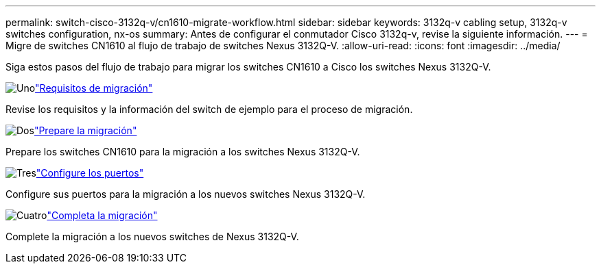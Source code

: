 ---
permalink: switch-cisco-3132q-v/cn1610-migrate-workflow.html 
sidebar: sidebar 
keywords: 3132q-v cabling setup, 3132q-v switches configuration, nx-os 
summary: Antes de configurar el conmutador Cisco 3132q-v, revise la siguiente información. 
---
= Migre de switches CN1610 al flujo de trabajo de switches Nexus 3132Q-V.
:allow-uri-read: 
:icons: font
:imagesdir: ../media/


[role="lead"]
Siga estos pasos del flujo de trabajo para migrar los switches CN1610 a Cisco los switches Nexus 3132Q-V.

.image:https://raw.githubusercontent.com/NetAppDocs/common/main/media/number-1.png["Uno"]link:cn1610-migrate-requirements.html["Requisitos de migración"]
[role="quick-margin-para"]
Revise los requisitos y la información del switch de ejemplo para el proceso de migración.

.image:https://raw.githubusercontent.com/NetAppDocs/common/main/media/number-2.png["Dos"]link:cn1610-prepare-to-migrate.html["Prepare la migración"]
[role="quick-margin-para"]
Prepare los switches CN1610 para la migración a los switches Nexus 3132Q-V.

.image:https://raw.githubusercontent.com/NetAppDocs/common/main/media/number-3.png["Tres"]link:cn1610-configure-ports.html["Configure los puertos"]
[role="quick-margin-para"]
Configure sus puertos para la migración a los nuevos switches Nexus 3132Q-V.

.image:https://raw.githubusercontent.com/NetAppDocs/common/main/media/number-4.png["Cuatro"]link:cn1610-complete-migration.html["Completa la migración"]
[role="quick-margin-para"]
Complete la migración a los nuevos switches de Nexus 3132Q-V.
